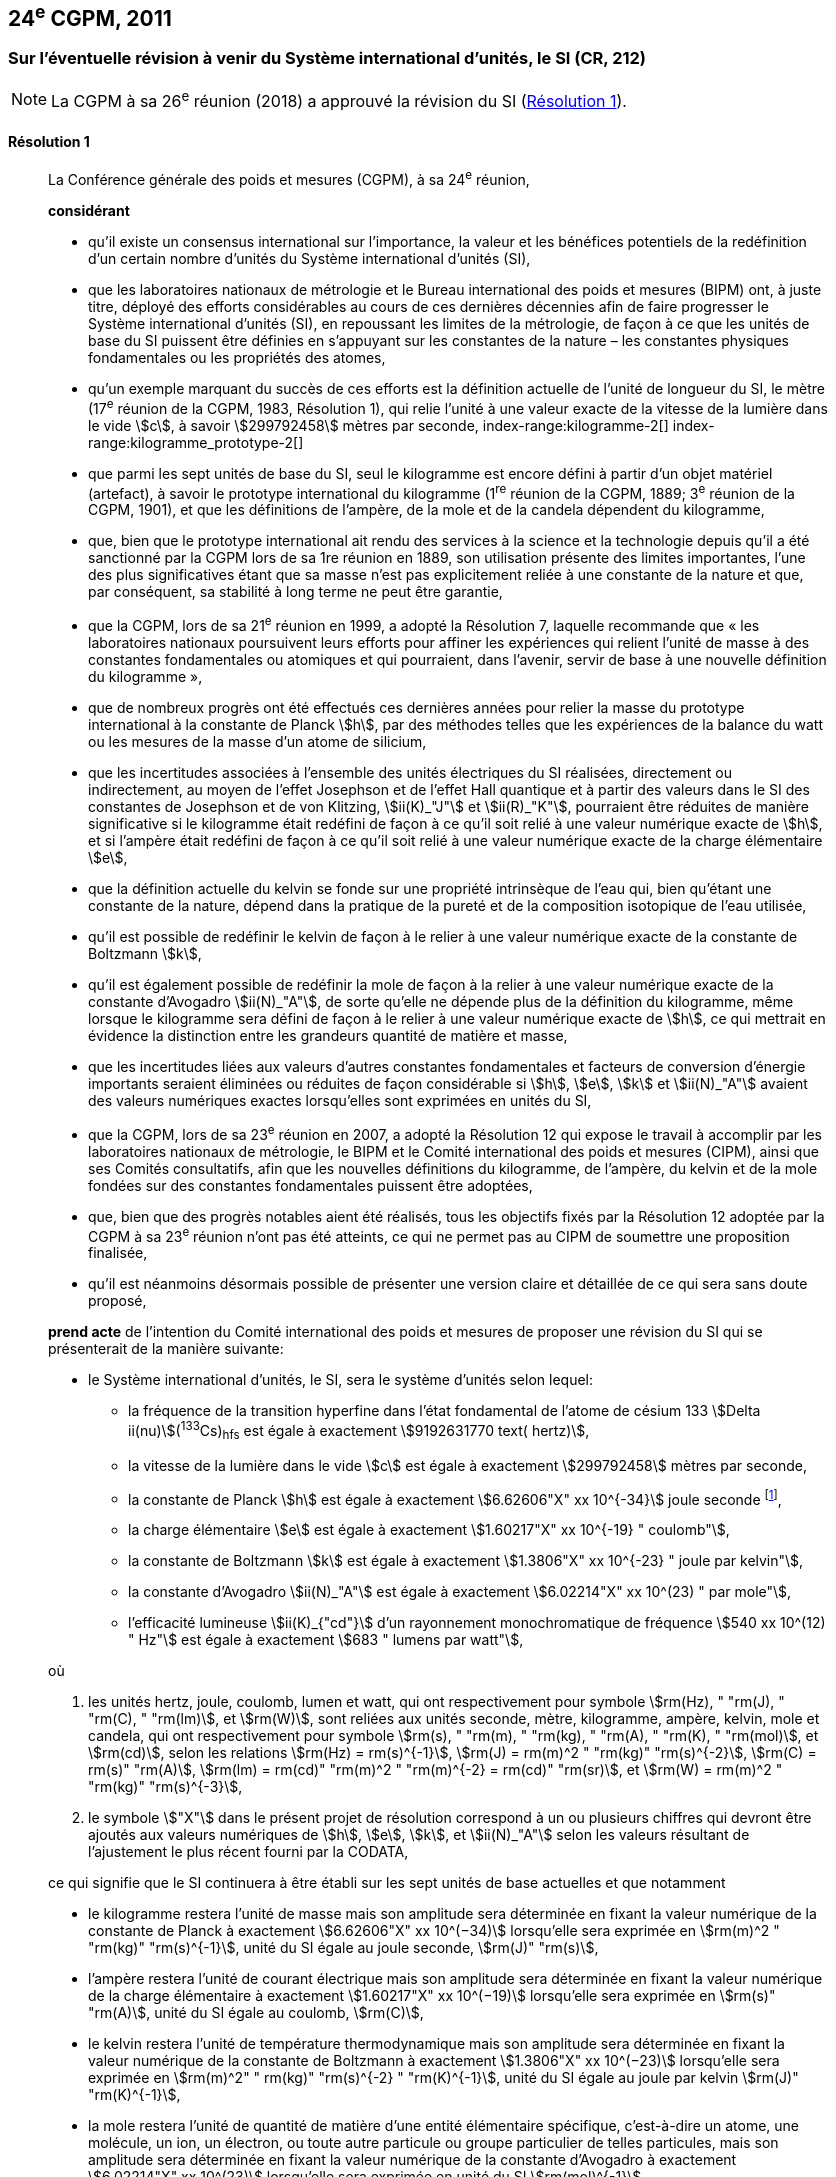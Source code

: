 [[cgpm24e2011]]
== 24^e^ CGPM, 2011

[[cgpm24e2011r1]]
=== Sur l’éventuelle révision à venir du Système international d’unités, le SI (CR, 212)

NOTE: La CGPM à sa 26^e^ réunion (2018) a approuvé la révision du SI (<<cgpm26th2018r1r1,Résolution 1>>).

[[cgpm24e2011r1r1]]
==== Résolution 1
____

La Conférence générale des poids et mesures (CGPM), à sa 24^e^ réunion,

*considérant*

* qu’il existe un consensus international sur l’importance, la valeur et les bénéfices potentiels de la
redéfinition d’un certain nombre d’unités du Système international d’unités (SI),

* que les laboratoires nationaux de métrologie et le Bureau international des poids et mesures
(BIPM) ont, à juste titre, déployé des efforts considérables au cours de ces dernières
décennies afin de faire progresser le Système international d’unités (SI),
en repoussant les limites de la métrologie, de façon à ce que les unités de base du SI
puissent être définies en s’appuyant sur les constantes de la nature – les constantes
physiques fondamentales(((constante, fondamentale (de la physique)))) ou les propriétés des atomes,

* qu’un exemple marquant du succès de ces efforts est la définition actuelle de l’unité de
((longueur)) du SI, le mètre (17^e^ réunion de la CGPM, 1983, Résolution 1), qui relie l’unité à une
valeur exacte de la vitesse de la lumière dans le vide stem:[c], à savoir stem:[299792458] mètres par
((seconde)),
index-range:kilogramme-2[(((kilogramme)))]
index-range:kilogramme_prototype-2[(((kilogramme,prototype international)))]

* que parmi les sept unités de base du SI, seul le kilogramme est encore défini à partir d’un
objet matériel (artefact), à savoir le prototype international du kilogramme (1^re^ réunion de la
CGPM, 1889; 3^e^ réunion de la CGPM, 1901), et que les définitions de l’ampère(((ampère (A)))), de la mole(((mole (mol)))) et
de la candela(((candela (cd)))) dépendent du kilogramme,

* que, bien que le prototype international ait rendu des services à la science et la technologie
depuis qu’il a été sanctionné par la CGPM lors de sa 1re réunion en 1889, son utilisation
présente des limites importantes, l’une des plus significatives étant que sa masse n’est pas
explicitement reliée à une constante de la nature et que, par conséquent, sa stabilité à long
terme ne peut être garantie,

* que la CGPM, lors de sa 21^e^ réunion en 1999, a adopté la Résolution 7, laquelle recommande
que «&nbsp;les laboratoires nationaux poursuivent leurs efforts pour affiner les expériences qui relient
l’unité de masse à des constantes fondamentales(((constante, fondamentale (de la physique)))) ou atomiques et qui pourraient, dans l’avenir,
servir de base à une nouvelle définition du kilogramme&nbsp;»,

* que de nombreux progrès ont été effectués ces dernières années pour relier la masse du
prototype international à la constante de Planck(((constante, de Planck))) stem:[h], par des méthodes telles que les
expériences de la balance du watt(((balance du watt/de Kibble))) ou les mesures de la masse d’un atome de silicium,
(((effet,Hall (y compris Hall quantique))))(((effet,Josephson)))

* que les incertitudes associées à l’ensemble des unités électriques du SI réalisées, directement ou
indirectement, au moyen de l’effet Josephson et de l’effet Hall quantique et à partir des valeurs
dans le SI des constantes de Josephson(((constante, de von Klitzing (stem:[ii(R)_"K",ii(R)_"K-90"])))) et de von Klitzing(((constante, de von Klitzing (stem:[ii(R)_"K",ii(R)_"K-90"])))), stem:[ii(K)_"J"] et stem:[ii(R)_"K"], pourraient être réduites de
manière significative si le kilogramme était redéfini de façon à ce qu’il soit relié à une valeur
numérique exacte de stem:[h], et si l’ampère(((ampère (A)))) était redéfini de façon à ce qu’il soit relié à une valeur
numérique exacte de la charge élémentaire stem:[e],
((("eau, composition isotopique")))

* que la définition actuelle du kelvin(((kelvin (K)))) se fonde sur une propriété intrinsèque de l’eau qui, bien
qu’étant une constante de la nature, dépend dans la pratique de la pureté et de la
composition isotopique de l’eau utilisée,

* qu’il est possible de redéfinir le kelvin de façon à le relier à une valeur numérique exacte de
la constante de Boltzmann(((constante, de Boltzmann))) stem:[k],

* qu’il est également possible de redéfinir la mole(((mole (mol)))) de façon à la relier à une valeur numérique
exacte de la constante d’Avogadro(((constante, d'Avogadro))) stem:[ii(N)_"A"], de sorte qu’elle ne dépende plus de la définition du
kilogramme, même lorsque le kilogramme sera défini de façon à le relier à une valeur
numérique exacte de stem:[h], ce qui mettrait en évidence la distinction entre les grandeurs quantité
de matière et masse,

* que les incertitudes liées aux valeurs d’autres constantes fondamentales(((constante, fondamentale (de la physique)))) et facteurs de
conversion d’énergie importants seraient éliminées ou réduites de façon considérable si stem:[h], stem:[e],
stem:[k] et stem:[ii(N)_"A"] avaient des valeurs numériques exactes lorsqu’elles sont exprimées en unités du SI,

* que la CGPM, lors de sa 23^e^ réunion en 2007, a adopté la Résolution 12 qui expose le travail
à accomplir par les laboratoires nationaux de métrologie, le BIPM et le Comité international
des poids et mesures (CIPM), ainsi que ses Comités consultatifs, afin que les nouvelles
définitions du kilogramme, de l’ampère(((ampère (A)))), du kelvin et de la mole(((mole (mol)))) fondées sur des constantes
fondamentales(((constante, fondamentale (de la physique)))) puissent être adoptées,

* que, bien que des progrès notables aient été réalisés, tous les objectifs fixés par la
Résolution 12 adoptée par la CGPM à sa 23^e^ réunion n’ont pas été atteints, ce qui ne permet
pas au CIPM de soumettre une proposition finalisée,

* qu’il est néanmoins désormais possible de présenter une version claire et détaillée de ce qui
sera sans doute proposé,

*prend acte* de l’intention du Comité international des poids et mesures de proposer une révision
du SI qui se présenterait de la manière suivante:

* le Système international d’unités, le SI, sera le système d’unités selon lequel:
+
--
* la fréquence de la transition hyperfine dans l’état fondamental de l’atome de césium((("atome de césium, niveaux hyperfins")))
133 stem:[Delta ii(nu)](^133^Cs)~hfs~ est égale à exactement stem:[9192631770 text( hertz)],
* la vitesse de la lumière dans le vide stem:[c] est égale à exactement stem:[299792458] mètres par ((seconde)),
* la constante de Planck(((constante, de Planck))) stem:[h] est égale à exactement stem:[6.62606"X" xx 10^{-34}] joule seconde footnote:[Le symbole stem:["X"] apparaissant dans l’expression des constantes indique que le chiffre correspondant n’était pas connu au moment de l’adoption de la Résolution.],


* la charge élémentaire stem:[e] est égale à exactement stem:[1.60217"X" xx 10^{-19} " coulomb"],
* la constante de Boltzmann(((constante, de Boltzmann))) stem:[k] est égale à exactement stem:[1.3806"X" xx 10^{-23} " joule par kelvin"],
* la constante d’Avogadro(((constante, d'Avogadro))) stem:[ii(N)_"A"] est égale à exactement stem:[6.02214"X" xx 10^(23) " par mole"],
* l’efficacité lumineuse stem:[ii(K)_{"cd"}] d’un ((rayonnement monochromatique)) de fréquence
stem:[540 xx 10^(12) " Hz"] est égale à exactement stem:[683 " lumens par watt"],
--

où
(((hertz (Hz))))(((joule (J))))(((lumen (lm))))(((mètre (m))))(((seconde)))

. les unités hertz, joule, coulomb(((coulomb \(C)))), lumen et watt, qui ont respectivement pour symbole stem:[rm(Hz), " "rm(J), " "rm(C), " "rm(lm)], et stem:[rm(W)], sont reliées aux unités seconde, mètre, kilogramme, ampère(((ampère (A)))), kelvin, mole(((mole (mol)))) et candela(((candela (cd)))),
qui ont respectivement pour symbole stem:[rm(s), " "rm(m), " "rm(kg), " "rm(A), " "rm(K), " "rm(mol)], et stem:[rm(cd)], selon les relations stem:[rm(Hz) = rm(s)^{-1}],
stem:[rm(J) = rm(m)^2 " "rm(kg)" "rm(s)^{-2}], stem:[rm(C) = rm(s)" "rm(A)], stem:[rm(lm) = rm(cd)" "rm(m)^2 " "rm(m)^{-2} = rm(cd)" "rm(sr)], et stem:[rm(W) = rm(m)^2 " "rm(kg)" "rm(s)^{-3}],

. le symbole stem:["X"] dans le présent projet de résolution correspond à un ou plusieurs chiffres qui
devront être ajoutés aux valeurs numériques de stem:[h], stem:[e], stem:[k], et stem:[ii(N)_"A"] selon les valeurs résultant de
l’ajustement le plus récent fourni par la ((CODATA)),

ce qui signifie que le SI continuera à être établi sur les sept unités de base actuelles et que
notamment

* le kilogramme restera l’unité de masse mais son amplitude sera déterminée en
fixant la valeur numérique de la constante de Planck(((constante, de Planck))) à exactement
stem:[6.62606"X" xx 10^(−34)] lorsqu’elle sera exprimée en stem:[rm(m)^2 " "rm(kg)" "rm(s)^{-1}], unité du SI égale au joule
((seconde)), stem:[rm(J)" "rm(s)],

* l’ampère(((ampère (A)))) restera l’unité de ((courant électrique)) mais son amplitude sera déterminée
en fixant la valeur numérique de la charge élémentaire à exactement
stem:[1.60217"X" xx 10^(−19)] lorsqu’elle sera exprimée en stem:[rm(s)" "rm(A)], unité du SI égale au coulomb(((coulomb \(C)))), stem:[rm(C)],

* le kelvin restera l’unité de température thermodynamique mais son amplitude sera
déterminée en fixant la valeur numérique de la constante de Boltzmann(((constante, de Boltzmann))) à
exactement stem:[1.3806"X" xx 10^(−23)] lorsqu’elle sera exprimée en stem:[rm(m)^2" " rm(kg)" "rm(s)^{-2} " "rm(K)^{-1}], unité du SI
égale au joule(((joule (J)))) par kelvin stem:[rm(J)" "rm(K)^{-1}],

* la mole(((mole (mol)))) restera l’unité de quantité de matière(((quantité de matière))) d’une entité élémentaire spécifique,
c’est-à-dire un atome, une molécule, un ion, un électron, ou toute autre particule ou
groupe particulier de telles particules, mais son amplitude sera déterminée en fixant
la valeur numérique de la constante d’Avogadro(((constante, d'Avogadro))) à exactement stem:[6.02214"X" xx 10^(23)]
lorsqu’elle sera exprimée en unité du SI stem:[rm(mol)^{-1}].

La Conférence générale des poids et mesures,

*note également*

* que les nouvelles définitions du kilogramme, de l’ampère(((ampère (A)))), du kelvin et de la mole seront
rédigées en utilisant une formulation dite «&nbsp;à constante explicite&nbsp;», c’est-à-dire une définition
dans laquelle l’unité est définie indirectement en donnant explicitement une valeur exacte à
une constante fondamentale(((constante, fondamentale (de la physique)))) reconnue,

* que la définition actuelle du mètre est reliée à une valeur exacte de la vitesse de la lumière
dans le vide, qui est également une constante fondamentale(((constante, fondamentale (de la physique)))) reconnue,

* que la définition actuelle de la ((seconde)) est reliée à une valeur exacte caractérisant une
propriété bien définie de l’atome de césium((("atome de césium, niveaux hyperfins"))), qui constitue également une constante de la
nature,

* que la définition existante de la candela(((candela (cd)))) n’est pas liée à une constante fondamentale(((constante, fondamentale (de la physique)))) mais
qu’elle peut être considérée comme étant reliée à une valeur exacte d’une constante de la
nature,

* que l’intelligibilité du Système international d’unités serait renforcée si toutes ses unités de
base étaient définies en utilisant la même formulation,

c’est pourquoi le Comité international des poids et mesures proposera également

de reformuler les définitions actuelles de la ((seconde)), du mètre(((mètre (m)))) et de la candela(((candela (cd)))) selon une forme
complètement équivalente qui pourrait être la suivante:

* la ((seconde)), symbole stem:[rm(s)], est l’unité de temps; son amplitude est déterminée en fixant la valeur
numérique de la fréquence de la transition hyperfine de l’état fondamental de l’atome de
césium 133 au repos, à une température de stem:[0 " "rm(K)], à exactement stem:[9192631770] lorsqu’elle est
exprimée en stem:[rm(s)^{-1}], unité du SI égale au hertz(((hertz (Hz)))), stem:[rm(Hz)],

* le mètre, symbole stem:[rm(m)], est l’unité de ((longueur)); son amplitude est déterminée en fixant la valeur
numérique de la vitesse de la lumière dans le vide à exactement stem:[299792458] lorsqu’elle est
exprimée en unité du SI stem:[rm(m)" "rm(s)^(−1)],

* la candela(((candela (cd)))), symbole stem:[rm(cd)], est l’unité d’intensité lumineuse dans une direction donnée; son
amplitude est déterminée en fixant la valeur numérique de l’efficacité lumineuse d’un
((rayonnement monochromatique)) d’une fréquence de stem:[540 xx 10^12] stem:[rm(Hz)] à exactement 683
lorsqu’elle est exprimée en stem:[rm(m)^{-2} " "rm(kg)^{-1} " "rm(s)^3 " "rm(cd)" "rm(sr)] ou en stem:[rm(cd)" "rm(sr)" "rm(W)^{-1}], unité du SI égale au lumen(((lumen (lm)))) par
watt, stem:[rm(lm)" "rm(W)^{-1}].

Il sera ainsi manifeste que les définitions des sept unités de base du SI découlent naturellement
des sept constantes précédemment indiquées.

En conséquence, à la date choisie pour mettre en oeuvre la révision du SI

* la définition du kilogramme en vigueur depuis 1889, établie à partir de la masse du prototype
international du kilogramme (1^re^ réunion de la CGPM, 1889; 3^e^ réunion de la CGPM, 1901),
sera abrogée,

* la définition de l’ampère(((ampère (A)))) en vigueur depuis 1948 (9^e^ réunion de la CGPM, 1948), établie à
partir de la définition proposée par le Comité international des poids et mesures (CIPM, 1946,
Résolution 2), sera abrogée,
(((effet,Hall (y compris Hall quantique))))(((effet,Josephson)))

* les valeurs conventionnelles de la constante de Josephson(((constante, de von Klitzing (stem:[ii(R)_"K",ii(R)_"K-90"])))) stem:[ii(K)_{"J–90"}] et de la constante de von
Klitzing stem:[ii(R)_{"K–90"}] adoptées par le Comité international des poids et mesures
(CIPM, 1988, Recommandations 1 et 2) à la demande de la CGPM (18^e^ réunion de la CGPM,
1987, Résolution 6) pour l’établissement des représentations du volt et de l’ohm(((ohm (stem:[Omega])))) à l’aide des
effets Josephson et Hall quantique, respectivement, seront abrogées,

* la définition du kelvin(((kelvin (K)))) en vigueur depuis 1967/68 (13^e^ réunion de la CGPM, 1967/68), établie
à partir d’une définition antérieure moins explicite (10^e^ réunion de la CGPM, 1954, Résolution
3), sera abrogée,

* la définition de la mole en vigueur depuis 1971 (14^e^ réunion de la CGPM, 1971, Résolution
3), selon laquelle la ((masse molaire)) du ((carbone)) 12 a la valeur exacte de stem:[0.012 " kg mol"^{-1}], sera
abrogée,

* les définitions existantes du mètre(((mètre (m)))), de la ((seconde)) et de la candela(((candela (cd)))), en vigueur depuis leur
adoption par la CGPM lors de ses 17^e^ (1983, Résolution 1), 13^e^ (1967/68, Résolution 1) et
16^e^ (1979, Résolution 3) réunions respectivement, seront abrogées.

La Conférence générale des poids et mesures,

*prend en considération* qu’à la même date

* la masse du prototype international du kilogramme stem:[m(cc "K")] sera égale à stem:[1 " "rm(kg)], avec cependant
une incertitude relative égale à celle de la valeur recommandée de stem:[h] juste avant la
redéfinition, puis sa valeur sera déterminée de façon expérimentale,

* la constante magnétique(((constante, magnétique&#44; perméabilité du vide))) (la perméabilité du vide) stem:[ii(mu)_0] sera égale à stem:[4 pi xx 10^{-7} " "rm(H)" "rm(m)^{-1}], avec
cependant une incertitude relative égale à celle de la valeur recommandée de la constante de structure fine(((constante, de structure fine))) stem:[alpha], puis sa valeur sera déterminée de façon expérimentale,

* la température thermodynamique du ((point triple de l’eau)) stem:[ii(T)_("TPW")] sera égale à stem:[273.16 " "rm(K)], avec
cependant une incertitude relative égale à celle de la valeur recommandée de stem:[k] juste avant la
redéfinition, puis sa valeur sera déterminée de façon expérimentale,

* la ((masse molaire)) du ((carbone)) 12 stem:[ii(M)(""^{12}"C")] sera égale à stem:[0.012 " "rm(kg)" "rm(mol)^{-1}], avec cependant une
incertitude relative égale à celle de la valeur recommandée de stem:[ii(N)_"A" h] juste avant la redéfinition,
puis sa valeur sera déterminée de façon expérimentale. [[kilogramme-2]]


La Conférence générale des poids et mesures,

*encourage*

* les chercheurs des laboratoires nationaux de métrologie, le BIPM et les institutions
universitaires à poursuivre leurs efforts et à transmettre à la communauté scientifique en
général et à la ((CODATA)) en particulier les résultats de leurs travaux sur la détermination des
constantes de stem:[h], stem:[e], stem:[k], et stem:[ii(N)_"A"], et

* le BIPM à poursuivre son travail afin d’assurer la traçabilité au prototype international du
kilogramme des prototypes de masse qu’il maintient, ainsi qu’à mettre au point un ensemble
d’étalons de référence qui permettra de faciliter la dissémination de l’unité de masse une fois
le kilogramme redéfini,

*et invite*

* la ((CODATA)) à continuer à fournir des valeurs pour les constantes fondamentales(((constante, fondamentale (de la physique)))) de la
physique ajustées à partir de toutes les données pertinentes disponibles, ainsi qu’à
transmettre les résultats au CIPM par l’intermédiaire du Comité consultatif des unités,
puisque ce sont les valeurs et incertitudes de la ((CODATA)) qui seront utilisées pour la révision
du SI,

* le CIPM à lui proposer de réviser le SI dès que les recommandations de la Résolution 12
adoptée par la CGPM à sa 23^e^ réunion seront satisfaites, en particulier la préparation des
mises en pratique des nouvelles définitions du kilogramme, de l’ampère(((ampère (A)))), du kelvin et de la
mole,

* le CIPM à poursuivre son travail afin d’obtenir une meilleure formulation des définitions des
unités de base du SI fondées sur des constantes fondamentales(((constante, fondamentale (de la physique)))), l’objectif étant de parvenir,
autant que possible, à une description plus facilement compréhensible pour l’ensemble des
utilisateurs tout en gardant rigueur et clarté scientifiques,

* le CIPM, les Comités consultatifs, le BIPM, l’OIML(((OIML))) et les laboratoires nationaux de métrologie
à intensifier leurs efforts afin de mettre en place des campagnes de sensibilisation pour
informer les communautés d’utilisateurs et le grand public du projet de redéfinition de
certaines unités du SI, et à encourager l’examen des implications juridiques, techniques et
pratiques de ces redéfinitions, afin de solliciter les commentaires et les contributions de la
vaste communauté des scientifiques et des utilisateurs. [[kilogramme_prototype-2]]
____



[[cgpm24e2011r8]]
=== Sur la révision de la mise en pratique de la définition du mètre et sur la mise au point de nouveaux étalons optiques de fréquence (CR, 227) (((mètre (m))))

[[cgpm24e2011r8r8]]
==== Résolution 8
____

La Conférence générale des poids et mesures (CGPM), à sa 24^e^ réunion,

*considérant*

* que les performances des étalons optiques de fréquence s’améliorent rapidement et de manière
très significative,

* que les laboratoires nationaux de métrologie mettent actuellement en oeuvre des techniques de
comparaison à courte distance d’étalons optiques de fréquence,

* que des techniques de comparaison à distance d’étalons optiques de fréquence doivent être
mises au point au niveau international,

*accueille favorablement*

* les activités du Groupe de travail commun au Comité consultatif des longueurs (CCL) et au
Comité consultatif du temps et des fréquences (CCTF) visant à examiner les fréquences des
représentations optiques de la ((seconde)),

* les éléments ajoutés par le CIPM en 2009 à la liste commune des «&nbsp;valeurs recommandées de
fréquences étalons destinées à la mise en pratique de la définition du mètre(((mètre (m)))) et aux
représentations secondaires de la seconde&nbsp;»,

* l’établissement d’un groupe de travail du CCTF sur la coordination de la mise au point de
techniques avancées de comparaison de temps et de fréquences,

*recommande* que

* les laboratoires nationaux de métrologie engagent les ressources nécessaires à la mise au point
d’étalons optiques de fréquence et à leur comparaison,
* le BIPM aide à la coordination d’un projet international auquel participeraient les laboratoires
nationaux de métrologie, portant sur l’étude des techniques qui pourraient être utilisées pour
comparer les étalons optiques de fréquence.
____